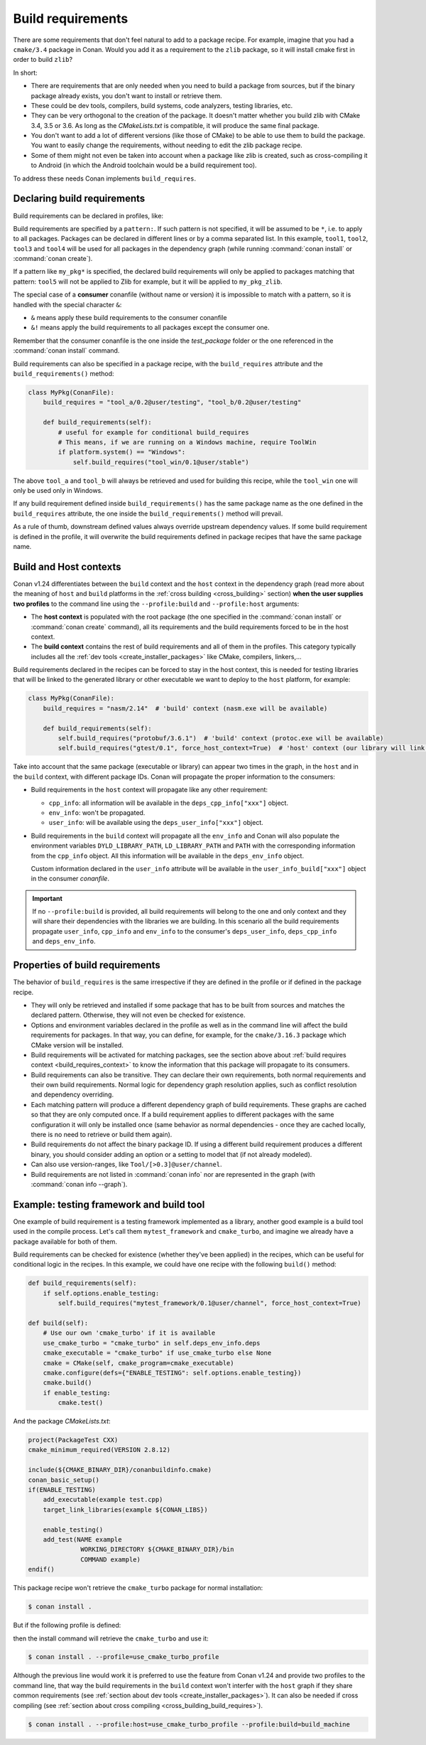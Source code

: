 .. _build_requires:

Build requirements
==================

There are some requirements that don't feel natural to add to a package recipe. For example, imagine that you had a ``cmake/3.4`` package in
Conan. Would you add it as a requirement to the ``zlib`` package, so it will install cmake first in order to build ``zlib``?

In short:

- There are requirements that are only needed when you need to build a package from sources, but if the binary package already exists, you
  don't want to install or retrieve them.
- These could be dev tools, compilers, build systems, code analyzers, testing libraries, etc.
- They can be very orthogonal to the creation of the package. It doesn't matter whether you build zlib with CMake 3.4, 3.5 or 3.6. As long
  as the *CMakeLists.txt* is compatible, it will produce the same final package.
- You don't want to add a lot of different versions (like those of CMake) to be able to use them to build the package. You want to easily
  change the requirements, without needing to edit the zlib package recipe.
- Some of them might not even be taken into account when a package like zlib is created, such as cross-compiling it to Android (in which
  the Android toolchain would be a build requirement too).

To address these needs Conan implements ``build_requires``.


Declaring build requirements
----------------------------

Build requirements can be declared in profiles, like:

.. code-block:: ini
   :caption: my_profile

    [build_requires]
    tool1/0.1@user/channel
    tool2/0.1@user/channel, tool3/0.1@user/channel
    *: tool4/0.1@user/channel
    my_pkg*: tool5/0.1@user/channel
    &: tool6/0.1@user/channel
    &!: tool7/0.1@user/channel

Build requirements are specified by a ``pattern:``. If such pattern is not specified, it will be assumed to be ``*``, i.e. to apply to all
packages. Packages can be declared in different lines or by a comma separated list. In this example, ``tool1``, ``tool2``, ``tool3`` and
``tool4`` will be used for all packages in the dependency graph (while running :command:`conan install` or :command:`conan create`).

If a pattern like ``my_pkg*`` is specified, the declared build requirements will only be applied to packages matching that pattern: ``tool5``
will not be applied to Zlib for example, but it will be applied to ``my_pkg_zlib``.

The special case of a **consumer** conanfile (without name or version) it is impossible to match with a pattern, so it is handled with the
special character ``&``:

- ``&`` means apply these build requirements to the consumer conanfile
- ``&!`` means apply the build requirements to all packages except the consumer one.

Remember that the consumer conanfile is the one inside the *test_package* folder or the one referenced in the :command:`conan install`
command.

Build requirements can also be specified in a package recipe, with the ``build_requires`` attribute and the ``build_requirements()`` method:

.. code-block:: python

    class MyPkg(ConanFile):
        build_requires = "tool_a/0.2@user/testing", "tool_b/0.2@user/testing"

        def build_requirements(self):
            # useful for example for conditional build_requires
            # This means, if we are running on a Windows machine, require ToolWin
            if platform.system() == "Windows":
                self.build_requires("tool_win/0.1@user/stable")

The above ``tool_a`` and ``tool_b`` will always be retrieved and used for building this recipe, while the ``tool_win`` one will only be used
only in Windows.

If any build requirement defined inside ``build_requirements()`` has the same package name as the one defined in the ``build_requires``
attribute, the one inside the ``build_requirements()`` method will prevail.

As a rule of thumb, downstream defined values always override upstream dependency values. If some build requirement is defined in the
profile, it will overwrite the build requirements defined in package recipes that have the same package name.


.. _build_requires_context:

Build and Host contexts
-----------------------

Conan v1.24 differentiates between the ``build`` context and the ``host`` context in the dependency graph (read more about
the meaning of ``host`` and ``build`` platforms in the :ref:`cross building <cross_building>` section) **when the user
supplies two profiles** to the command line using the ``--profile:build`` and ``--profile:host`` arguments:

* The **host context** is populated with the root package (the one specified in the :command:`conan install` or :command:`conan create` command),
  all its requirements and the build requirements forced to be in the host context.
* The **build context** contains the rest of  build requirements and all of them in the profiles. This category typically
  includes all the :ref:`dev tools <create_installer_packages>` like CMake, compilers, linkers,...


Build requirements declared in the recipes can be forced to stay in the host context, this is needed for testing libraries that will
be linked to the generated library or other executable we want to deploy to the ``host`` platform, for example:

.. code-block:: python

    class MyPkg(ConanFile):
        build_requires = "nasm/2.14"  # 'build' context (nasm.exe will be available)

        def build_requirements(self):
            self.build_requires("protobuf/3.6.1")  # 'build' context (protoc.exe will be available)
            self.build_requires("gtest/0.1", force_host_context=True)  # 'host' context (our library will link with it)


.. image:: ../images/xbuild/conan-cross-build-variables.png
   :width: 500 px
   :align: center


Take into account that the same package (executable or library) can appear two times in the graph, in the ``host`` and
in the ``build`` context, with different package IDs. Conan will propagate the proper information to the consumers:

* Build requirements in the ``host`` context will propagate like any other requirement:

  + ``cpp_info``: all information will be available in the ``deps_cpp_info["xxx"]`` object.
  + ``env_info``: won't be propagated.
  + ``user_info``: will be available using the ``deps_user_info["xxx"]`` object.

* Build requirements in the ``build`` context will propagate all the ``env_info`` and Conan will also populate the
  environment variables ``DYLD_LIBRARY_PATH``, ``LD_LIBRARY_PATH`` and ``PATH`` with the corresponding information from
  the ``cpp_info`` object. All this information will be available in the ``deps_env_info`` object.

  Custom information declared in the ``user_info`` attribute will be available in the ``user_info_build["xxx"]`` object
  in the consumer *conanfile*.


.. important::

    If no ``--profile:build`` is provided, all build requirements will belong to the one and only context and they will share
    their dependencies with the libraries we are building. In this scenario all the build requirements propagate ``user_info``,
    ``cpp_info`` and ``env_info`` to the consumer's ``deps_user_info``, ``deps_cpp_info`` and ``deps_env_info``.


Properties of build requirements
--------------------------------

The behavior of ``build_requires`` is the same irrespective if they are defined in the profile or if defined in the package recipe.

- They will only be retrieved and installed if some package that has to be built from sources and matches the declared pattern. Otherwise,
  they will not even be checked for existence.
- Options and environment variables declared in the profile as well as in the command line will affect the build requirements for packages.
  In that way, you can define, for example, for the ``cmake/3.16.3`` package which CMake version will be installed.
- Build requirements will be activated for matching packages, see the section above about :ref:`build requires context <build_requires_context>`
  to know the information that this package will propagate to its consumers.
- Build requirements can also be transitive. They can declare their own requirements, both normal requirements and their own build
  requirements. Normal logic for dependency graph resolution applies, such as conflict resolution and dependency overriding.
- Each matching pattern will produce a different dependency graph of build requirements. These graphs are cached so that they are only
  computed once. If a build requirement applies to different packages with the same configuration it will only be installed once (same
  behavior as normal dependencies - once they are cached locally, there is no need to retrieve or build them again).
- Build requirements do not affect the binary package ID. If using a different build requirement produces a different binary, you should
  consider adding an option or a setting to model that (if not already modeled).
- Can also use version-ranges, like ``Tool/[>0.3]@user/channel``.
- Build requirements are not listed in :command:`conan info` nor are represented in the graph (with :command:`conan info --graph`).


Example: testing framework and build tool
-----------------------------------------

One example of build requirement is a testing framework implemented as a library, another good example is a build tool used
in the compile process. Let's call them ``mytest_framework`` and ``cmake_turbo``, and imagine we already have a package available
for both of them.

Build requirements can be checked for existence (whether they've been applied) in the recipes, which can be useful for conditional logic in
the recipes. In this example, we could have one recipe with the following ``build()`` method:

.. code-block:: python

    def build_requirements(self):
        if self.options.enable_testing:
            self.build_requires("mytest_framework/0.1@user/channel", force_host_context=True)

    def build(self):
        # Use our own 'cmake_turbo' if it is available
        use_cmake_turbo = "cmake_turbo" in self.deps_env_info.deps
        cmake_executable = "cmake_turbo" if use_cmake_turbo else None
        cmake = CMake(self, cmake_program=cmake_executable)
        cmake.configure(defs={"ENABLE_TESTING": self.options.enable_testing})
        cmake.build()
        if enable_testing:
            cmake.test()

And the package *CMakeLists.txt*:

.. code-block:: cmake

    project(PackageTest CXX)
    cmake_minimum_required(VERSION 2.8.12)

    include(${CMAKE_BINARY_DIR}/conanbuildinfo.cmake)
    conan_basic_setup()
    if(ENABLE_TESTING)
        add_executable(example test.cpp)
        target_link_libraries(example ${CONAN_LIBS})

        enable_testing()
        add_test(NAME example
                  WORKING_DIRECTORY ${CMAKE_BINARY_DIR}/bin
                  COMMAND example)
    endif()

This package recipe won't retrieve the ``cmake_turbo`` package for normal installation:

.. code-block:: bash

    $ conan install .

But if the following profile is defined:

.. code-block:: ini
   :caption: use_cmake_turbo_profile

    [build_requires]
    cmake_turbo/0.1@user/channel

then the install command will retrieve the ``cmake_turbo`` and use it:

.. code-block:: bash

    $ conan install . --profile=use_cmake_turbo_profile


Although the previous line would work it is preferred to use the feature from Conan v1.24 and provide
two profiles to the command line, that way the build requirements in the ``build`` context won't 
interfer with the ``host`` graph if they share common requirements (see :ref:`section about dev tools <create_installer_packages>`).
It can also be needed if cross compiling (see :ref:`section about cross compiling <cross_building_build_requires>`).

.. code-block:: bash

    $ conan install . --profile:host=use_cmake_turbo_profile --profile:build=build_machine
